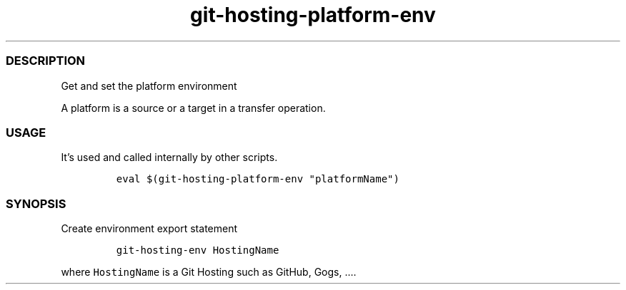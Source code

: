 .\" Automatically generated by Pandoc 2.17.1.1
.\"
.\" Define V font for inline verbatim, using C font in formats
.\" that render this, and otherwise B font.
.ie "\f[CB]x\f[]"x" \{\
. ftr V B
. ftr VI BI
. ftr VB B
. ftr VBI BI
.\}
.el \{\
. ftr V CR
. ftr VI CI
. ftr VB CB
. ftr VBI CBI
.\}
.TH "git-hosting-platform-env" "1" "" "Version Latest" "Get and set the platform env"
.hy
.SS DESCRIPTION
.PP
Get and set the platform environment
.PP
A platform is a source or a target in a transfer operation.
.SS USAGE
.PP
It\[cq]s used and called internally by other scripts.
.IP
.nf
\f[C]
eval $(git-hosting-platform-env \[dq]platformName\[dq])
\f[R]
.fi
.SS SYNOPSIS
.PP
Create environment export statement
.IP
.nf
\f[C]
git-hosting-env HostingName
\f[R]
.fi
.PP
where \f[V]HostingName\f[R] is a Git Hosting such as GitHub, Gogs,
\&....
